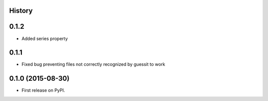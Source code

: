 .. :changelog:

History
-------

0.1.2
-----

* Added series property

0.1.1
-----

* Fixed bug preventing files not correctly recognized by guessit to work

0.1.0 (2015-08-30)
---------------------

* First release on PyPI.
